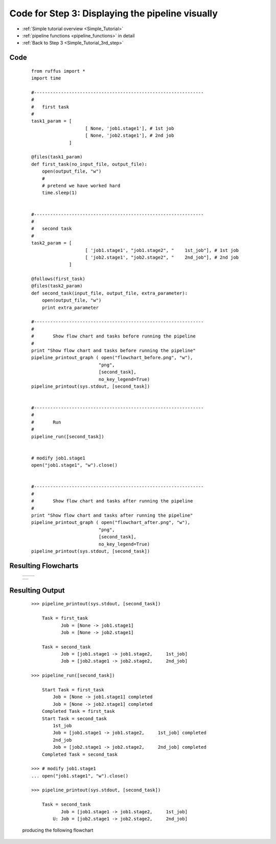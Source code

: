 .. _Simple_Tutorial_3nd_step_code:


###################################################################
Code for Step 3: Displaying the pipeline visually
###################################################################
* :ref:`Simple tutorial overview <Simple_Tutorial>` 
* :ref:`pipeline functions <pipeline_functions>` in detail
* :ref:`Back to Step 3 <Simple_Tutorial_3rd_step>` 

************************************
Code
************************************
    ::
        
        from ruffus import *
        import time
        
        #---------------------------------------------------------------
        #
        #   first task
        #
        task1_param = [
                            [ None, 'job1.stage1'], # 1st job
                            [ None, 'job2.stage1'], # 2nd job
                      ]
                                            
        @files(task1_param)
        def first_task(no_input_file, output_file):
            open(output_file, "w")
            #
            # pretend we have worked hard
            time.sleep(1)


        #---------------------------------------------------------------
        #
        #   second task
        #
        task2_param = [
                            [ 'job1.stage1', "job1.stage2", "    1st_job"], # 1st job
                            [ 'job2.stage1', "job2.stage2", "    2nd_job"], # 2nd job
                      ]
        
        @follows(first_task)
        @files(task2_param)
        def second_task(input_file, output_file, extra_parameter):
            open(output_file, "w")
            print extra_parameter
        
        #---------------------------------------------------------------
        #
        #       Show flow chart and tasks before running the pipeline
        #
        print "Show flow chart and tasks before running the pipeline"
        pipeline_printout_graph ( open("flowchart_before.png", "w"),
                                 "png",
                                 [second_task],
                                 no_key_legend=True)
        pipeline_printout(sys.stdout, [second_task])
        
        
        #---------------------------------------------------------------
        #
        #       Run
        #
        pipeline_run([second_task])
    
   
        # modify job1.stage1
        open("job1.stage1", "w").close()
   
       
        #---------------------------------------------------------------
        #
        #       Show flow chart and tasks after running the pipeline
        #
        print "Show flow chart and tasks after running the pipeline"
        pipeline_printout_graph ( open("flowchart_after.png", "w"),
                                 "png",
                                 [second_task],
                                 no_key_legend=True)
        pipeline_printout(sys.stdout, [second_task])
        
        
************************************
Resulting Flowcharts
************************************
   +-------------------------------------------------------------+-----------------------------------------------------------------------+
   | .. image:: ../../images/simple_tutorial_stage3_before.png   | .. image::  ../../images/simple_tutorial_stage3_after.png             |
   |           :alt: Before running the pipeline                 |     :alt: After running the pipeline                                  |                           
   |           :scale: 50                                        |     :scale: 50                                                        |                           
   |           :align: center                                    |     :align: center                                                    |                           
   |                                                             |                                                                       |                           
   | .. centered:: Before                                        | .. centered:: After                                                   |                           
   |                                                             |                                                                       |                           
   +-------------------------------------------------------------+-----------------------------------------------------------------------+

   +-------------------------------------------------------------------------------------------------------------------------------------+
   | .. image:: ../../images/tutorial_key.jpg                                                                                            |
   |           :alt: Legend key                                                                                                          |                           
   |           :scale: 75                                                                                                                |                           
   |           :align: center                                                                                                            |                           
   |                                                                                                                                     |                           
   | .. centered:: Legend                                                                                                                |                           
   |                                                                                                                                     |                           
   +-------------------------------------------------------------------------------------------------------------------------------------+



************************************
Resulting Output
************************************
    ::

        >>> pipeline_printout(sys.stdout, [second_task])

            Task = first_task
                   Job = [None -> job1.stage1]
                   Job = [None -> job2.stage1]
            
            Task = second_task
                   Job = [job1.stage1 -> job1.stage2,     1st_job]
                   Job = [job2.stage1 -> job2.stage2,     2nd_job]
        
        >>> pipeline_run([second_task])

            Start Task = first_task
                Job = [None -> job1.stage1] completed
                Job = [None -> job2.stage1] completed
            Completed Task = first_task
            Start Task = second_task
                1st_job
                Job = [job1.stage1 -> job1.stage2,     1st_job] completed
                2nd_job
                Job = [job2.stage1 -> job2.stage2,     2nd_job] completed
            Completed Task = second_task

        >>> # modify job1.stage1
        ... open("job1.stage1", "w").close()

        >>> pipeline_printout(sys.stdout, [second_task])
        
            Task = second_task
                   Job = [job1.stage1 -> job1.stage2,     1st_job]
                U: Job = [job2.stage1 -> job2.stage2,     2nd_job]

                                                   
    producing the following flowchart
    

